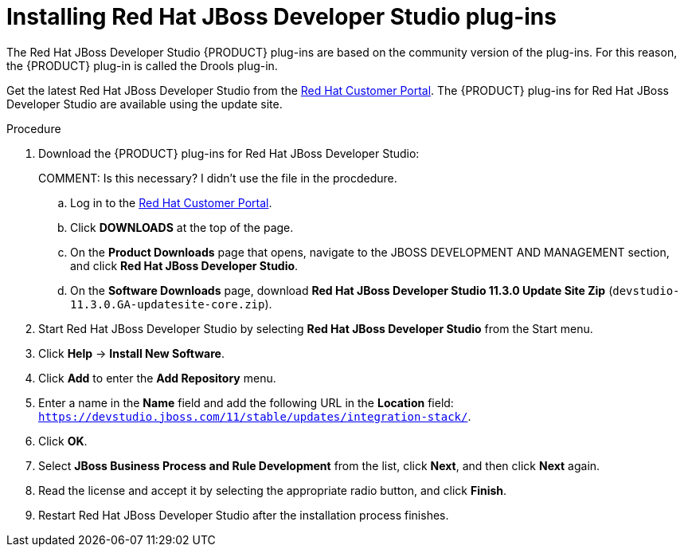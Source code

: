[id='dev-studio-plug-in-install-proc']
= Installing Red Hat JBoss Developer Studio plug-ins

The Red Hat JBoss Developer Studio {PRODUCT} plug-ins are based on the community version of the plug-ins. For this reason, the {PRODUCT} plug-in is called the Drools plug-in.

Get the latest Red Hat JBoss Developer Studio from the https://access.redhat.com[Red Hat Customer Portal]. The {PRODUCT} plug-ins for Red Hat JBoss Developer Studio are available using the update site.

.Procedure
. Download the {PRODUCT} plug-ins for Red Hat JBoss Developer Studio:
+
COMMENT: Is this necessary? I didn't use the file in the procdedure.
+
.. Log in to the https://access.redhat.com[Red Hat Customer Portal].
.. Click *DOWNLOADS* at the top of the page.
.. On the *Product Downloads* page that opens, navigate to the JBOSS DEVELOPMENT AND MANAGEMENT section, and click *Red Hat JBoss Developer Studio*.
.. On the *Software Downloads* page, download *Red Hat JBoss Developer Studio 11.3.0 Update Site Zip* (`devstudio-11.3.0.GA-updatesite-core.zip`).
. Start Red Hat JBoss Developer Studio by selecting *Red Hat JBoss Developer Studio* from the Start menu.
. Click *Help* -> *Install New Software*.
. Click *Add* to enter the *Add Repository* menu.
. Enter a name in the *Name* field and add the following URL in the *Location* field: `https://devstudio.jboss.com/11/stable/updates/integration-stack/`.
. Click *OK*.
. Select *JBoss Business Process and Rule Development* from the list, click *Next*, and then click *Next* again.
. Read the license and accept it by selecting the appropriate radio button, and click *Finish*.
. Restart Red Hat JBoss Developer Studio after the installation process finishes.
